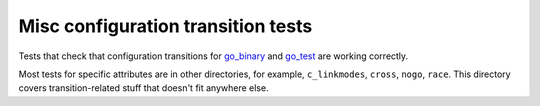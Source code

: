 Misc configuration transition tests
===================================

.. _go_binary: /go/core.rst#_go_binary
.. _go_test: /go/core.rst#_go_test

Tests that check that configuration transitions for `go_binary`_ and `go_test`_
are working correctly.

Most tests for specific attributes are in other directories, for example,
``c_linkmodes``, ``cross``, ``nogo``, ``race``. This directory covers
transition-related stuff that doesn't fit anywhere else.

